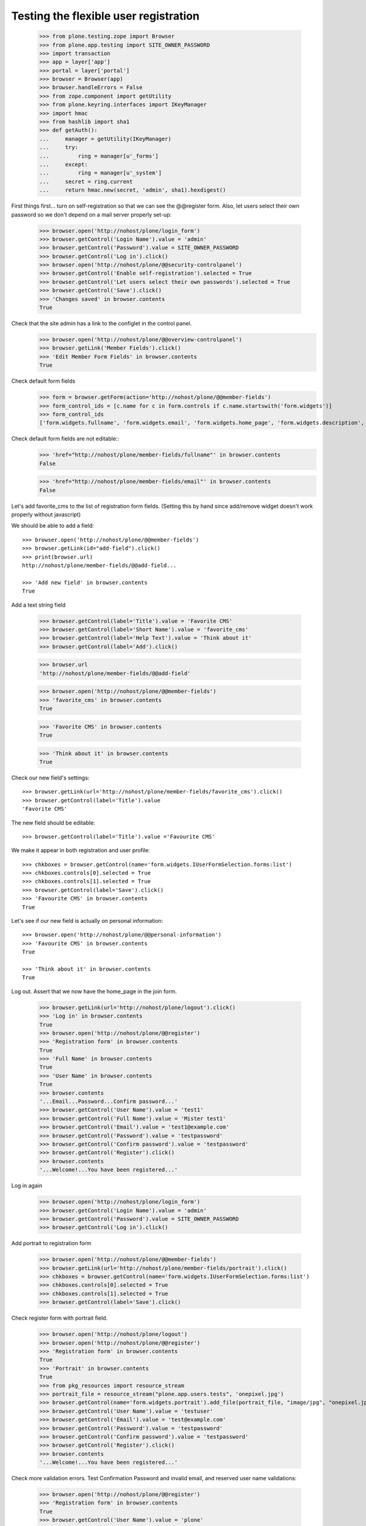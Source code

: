 ======================================
Testing the flexible user registration
======================================

    >>> from plone.testing.zope import Browser
    >>> from plone.app.testing import SITE_OWNER_PASSWORD
    >>> import transaction
    >>> app = layer['app']
    >>> portal = layer['portal']
    >>> browser = Browser(app)
    >>> browser.handleErrors = False
    >>> from zope.component import getUtility
    >>> from plone.keyring.interfaces import IKeyManager
    >>> import hmac
    >>> from hashlib import sha1
    >>> def getAuth():
    ...     manager = getUtility(IKeyManager)
    ...     try:
    ...         ring = manager[u'_forms']
    ...     except:
    ...         ring = manager[u'_system']
    ...     secret = ring.current
    ...     return hmac.new(secret, 'admin', sha1).hexdigest()


First things first... turn on self-registration so that we can see the
@@register form. Also, let users select their own password so we don't
depend on a mail server properly set-up:
    >>> browser.open('http://nohost/plone/login_form')
    >>> browser.getControl('Login Name').value = 'admin'
    >>> browser.getControl('Password').value = SITE_OWNER_PASSWORD
    >>> browser.getControl('Log in').click()
    >>> browser.open('http://nohost/plone/@@security-controlpanel')
    >>> browser.getControl('Enable self-registration').selected = True
    >>> browser.getControl('Let users select their own passwords').selected = True
    >>> browser.getControl('Save').click()
    >>> 'Changes saved' in browser.contents
    True

Check that the site admin has a link to the configlet in the control panel.
    >>> browser.open('http://nohost/plone/@@overview-controlpanel')
    >>> browser.getLink('Member Fields').click()
    >>> 'Edit Member Form Fields' in browser.contents
    True

Check default form fields
    >>> form = browser.getForm(action='http://nohost/plone/@@member-fields')
    >>> form_control_ids = [c.name for c in form.controls if c.name.startswith('form.widgets')]
    >>> form_control_ids
    ['form.widgets.fullname', 'form.widgets.email', 'form.widgets.home_page', 'form.widgets.description', 'form.widgets.location', 'form.widgets.portrait']

Check default form fields are not editable::
    >>> 'href="http://nohost/plone/member-fields/fullname"' in browser.contents
    False

    >>> 'href="http://nohost/plone/member-fields/email"' in browser.contents
    False

Let's add favorite_cms to the list of registration form fields.
(Setting this by hand since add/remove widget doesn't work properly without javascript)


We should be able to add a field::

    >>> browser.open('http://nohost/plone/@@member-fields')
    >>> browser.getLink(id="add-field").click()
    >>> print(browser.url)
    http://nohost/plone/member-fields/@@add-field...

    >>> 'Add new field' in browser.contents
    True

Add a text string field

    >>> browser.getControl(label='Title').value = 'Favorite CMS'
    >>> browser.getControl(label='Short Name').value = 'favorite_cms'
    >>> browser.getControl(label='Help Text').value = 'Think about it'
    >>> browser.getControl(label='Add').click()

    >>> browser.url
    'http://nohost/plone/member-fields/@@add-field'

    >>> browser.open('http://nohost/plone/@@member-fields')
    >>> 'favorite_cms' in browser.contents
    True

    >>> 'Favorite CMS' in browser.contents
    True

    >>> 'Think about it' in browser.contents
    True

Check our new field's settings::

    >>> browser.getLink(url='http://nohost/plone/member-fields/favorite_cms').click()
    >>> browser.getControl(label='Title').value
    'Favorite CMS'

The new field should be editable::

    >>> browser.getControl(label='Title').value ='Favourite CMS'

We make it appear in both registration and user profile::

    >>> chkboxes = browser.getControl(name='form.widgets.IUserFormSelection.forms:list')
    >>> chkboxes.controls[0].selected = True
    >>> chkboxes.controls[1].selected = True
    >>> browser.getControl(label='Save').click()
    >>> 'Favourite CMS' in browser.contents
    True

Let's see if our new field is actually on personal information::

    >>> browser.open('http://nohost/plone/@@personal-information')
    >>> 'Favourite CMS' in browser.contents
    True

    >>> 'Think about it' in browser.contents
    True


Log out. Assert that we now have the home_page in the join form.

    >>> browser.getLink(url='http://nohost/plone/logout').click()
    >>> 'Log in' in browser.contents
    True
    >>> browser.open('http://nohost/plone/@@register')
    >>> 'Registration form' in browser.contents
    True
    >>> 'Full Name' in browser.contents
    True
    >>> 'User Name' in browser.contents
    True
    >>> browser.contents
    '...Email...Password...Confirm password...'
    >>> browser.getControl('User Name').value = 'test1'
    >>> browser.getControl('Full Name').value = 'Mister test1'
    >>> browser.getControl('Email').value = 'test1@example.com'
    >>> browser.getControl('Password').value = 'testpassword'
    >>> browser.getControl('Confirm password').value = 'testpassword'
    >>> browser.getControl('Register').click()
    >>> browser.contents
    '...Welcome!...You have been registered...'

Log in again

    >>> browser.open('http://nohost/plone/login_form')
    >>> browser.getControl('Login Name').value = 'admin'
    >>> browser.getControl('Password').value = SITE_OWNER_PASSWORD
    >>> browser.getControl('Log in').click()

Add portrait to registration form

    >>> browser.open('http://nohost/plone/@@member-fields')
    >>> browser.getLink(url='http://nohost/plone/member-fields/portrait').click()
    >>> chkboxes = browser.getControl(name='form.widgets.IUserFormSelection.forms:list')
    >>> chkboxes.controls[0].selected = True
    >>> chkboxes.controls[1].selected = True
    >>> browser.getControl(label='Save').click()

Check register form with portrait field.

    >>> browser.open('http://nohost/plone/logout')
    >>> browser.open('http://nohost/plone/@@register')
    >>> 'Registration form' in browser.contents
    True
    >>> 'Portrait' in browser.contents
    True
    >>> from pkg_resources import resource_stream
    >>> portrait_file = resource_stream("plone.app.users.tests", 'onepixel.jpg')
    >>> browser.getControl(name='form.widgets.portrait').add_file(portrait_file, "image/jpg", "onepixel.jpg")
    >>> browser.getControl('User Name').value = 'testuser'
    >>> browser.getControl('Email').value = 'test@example.com'
    >>> browser.getControl('Password').value = 'testpassword'
    >>> browser.getControl('Confirm password').value = 'testpassword'
    >>> browser.getControl('Register').click()
    >>> browser.contents
    '...Welcome!...You have been registered...'

Check more validation errors. Test Confirmation Password and invalid
email, and reserved user name validations:
    >>> browser.open('http://nohost/plone/@@register')
    >>> 'Registration form' in browser.contents
    True
    >>> browser.getControl('User Name').value = 'plone'
    >>> browser.getControl('Email').value = 'invalid email'
    >>> browser.getControl('Password').value = 'testpassword'
    >>> browser.getControl('Confirm password').value = 'testpassword2'
    >>> browser.getControl('Register').click()
    >>> browser.contents
    '...There were errors...'
    >>> browser.contents
    '...Invalid email address...This username is reserved...Passwords do not match...'

Now also check username which is already in use:
    >>> browser.getControl('User Name').value = 'admin'
    >>> browser.getControl('Register').click()
    >>> browser.contents
    '...The login name you selected is already in use...'
